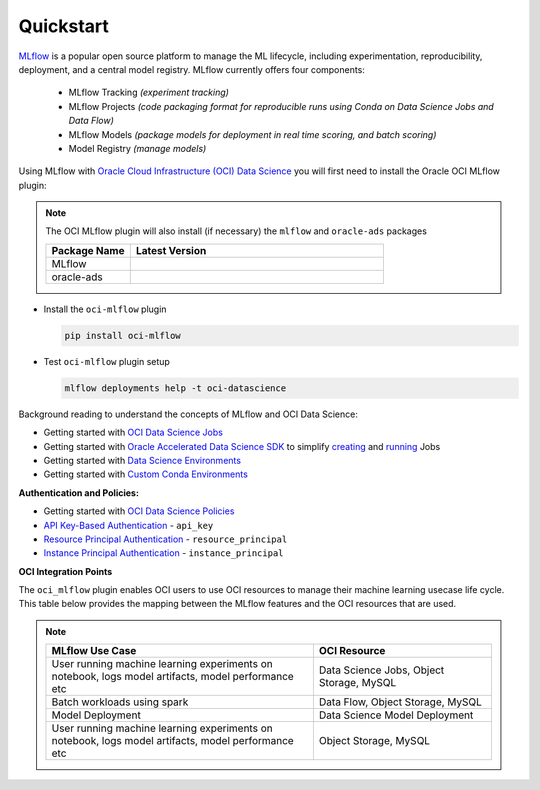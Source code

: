 ##########
Quickstart
##########

`MLflow <https://www.mlflow.org/>`_ is a popular open source platform to manage the ML lifecycle, including
experimentation, reproducibility, deployment, and a central model registry. MLflow currently offers four components:

 - MLflow Tracking *(experiment tracking)*
 - MLflow Projects *(code packaging format for reproducible runs using Conda on Data Science Jobs and Data Flow)*
 - MLflow Models *(package models for deployment in real time scoring, and batch scoring)*
 - Model Registry *(manage models)*

Using MLflow with `Oracle Cloud Infrastructure (OCI) Data Science <https://www.oracle.com/artificial-intelligence/data-science/>`_ you will first need to install the Oracle OCI MLflow plugin:

.. note::

  The OCI MLflow plugin will also install (if necessary) the ``mlflow`` and ``oracle-ads`` packages

  .. list-table::
    :widths: 25 75
    :header-rows: 1
    :align: left

    * - Package Name
      - Latest Version
    * - MLflow
      - .. image:: https://img.shields.io/pypi/v/mlflow.svg?style=for-the-badge&logo=pypi&logoColor=white
    * - oracle-ads
      - .. image:: https://img.shields.io/pypi/v/oracle-ads.svg?style=for-the-badge&logo=pypi&logoColor=white


- Install the ``oci-mlflow`` plugin

  ..  code-block:: shell

    pip install oci-mlflow

- Test ``oci-mlflow`` plugin setup

  ..  code-block:: shell

    mlflow deployments help -t oci-datascience


Background reading to understand the concepts of MLflow and OCI Data Science:

- Getting started with  `OCI Data Science Jobs <https://docs.oracle.com/en-us/iaas/data-science/using/jobs-about.htm>`__
- Getting started with  `Oracle Accelerated Data Science SDK <https://accelerated-data-science.readthedocs.io/en/latest/index.html>`__ to simplify `creating <https://accelerated-data-science.readthedocs.io/en/latest/user_guide/jobs/data_science_job.html#define-a-job>`__ and `running <https://accelerated-data-science.readthedocs.io/en/latest/user_guide/jobs/data_science_job.html#run-a-job-and-monitor-outputs>`__ Jobs
- Getting started with  `Data Science Environments <https://docs.oracle.com/en-us/iaas/data-science/using/conda_environ_list.htm>`__
- Getting started with  `Custom Conda Environments <https://docs.oracle.com/en-us/iaas/data-science/using/conda_create_conda_env.htm>`__

**Authentication and Policies:**

- Getting started with `OCI Data Science Policies <https://docs.oracle.com/en-us/iaas/data-science/using/policies.htm>`__
- `API Key-Based Authentication <https://docs.oracle.com/en-us/iaas/Content/API/Concepts/sdk_authentication_methods.htm#sdk_authentication_methods_api_key>`__ - ``api_key``
- `Resource Principal Authentication <https://docs.oracle.com/en-us/iaas/Content/API/Concepts/sdk_authentication_methods.htm#sdk_authentication_methods_resource_principal>`__ - ``resource_principal``
- `Instance Principal Authentication <https://docs.oracle.com/en-us/iaas/Content/API/Concepts/sdk_authentication_methods.htm#sdk_authentication_methods_instance_principaldita>`__ - ``instance_principal``

**OCI Integration Points**

The ``oci_mlflow`` plugin enables OCI users to use OCI resources to manage their machine learning usecase life cycle. This
table below provides the mapping between the MLflow features and the OCI resources that are used.

.. note::
  .. list-table::
    :widths: 15 10
    :header-rows: 1
    :align: left

    * - MLflow Use Case
      - OCI Resource
    * - User running machine learning experiments on notebook, logs model artifacts, model performance etc
      - Data Science Jobs, Object Storage, MySQL
    * - Batch workloads using spark
      - Data Flow, Object Storage, MySQL
    * - Model Deployment
      - Data Science Model Deployment
    * - User running machine learning experiments on notebook,  logs model artifacts, model performance etc
      - Object Storage, MySQL
